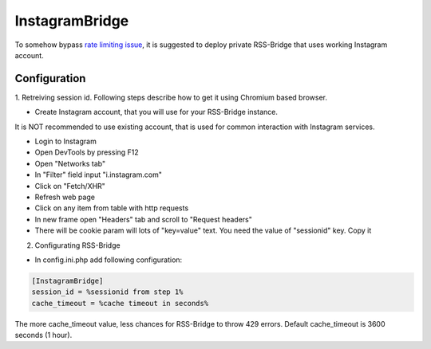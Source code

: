 =================
 InstagramBridge
=================

To somehow bypass `rate limiting issue <https://github.com/RSS-Bridge/rss-bridge/issues/1891>`_,
it is suggested to deploy private RSS-Bridge that uses working Instagram account.

Configuration
-------------

1. Retreiving session id.
Following steps describe how to get it using Chromium based browser.

- Create Instagram account, that you will use for your RSS-Bridge instance.
It is NOT recommended to use existing account, that is used for common interaction with Instagram services.

- Login to Instagram

- Open DevTools by pressing F12

- Open "Networks tab"

- In "Filter" field input "i.instagram.com"

- Click on "Fetch/XHR"

- Refresh web page

- Click on any item from table with http requests

- In new frame open "Headers" tab and scroll to "Request headers"

- There will be cookie param will lots of "key=value" text. You need the value of "sessionid" key. Copy it

2. Configurating RSS-Bridge

- In config.ini.php add following configuration:

.. code-block::

   [InstagramBridge]
   session_id = %sessionid from step 1%
   cache_timeout = %cache timeout in seconds%

The more cache_timeout value, less chances for RSS-Bridge to throw 429 errors.
Default cache_timeout is 3600 seconds (1 hour).
